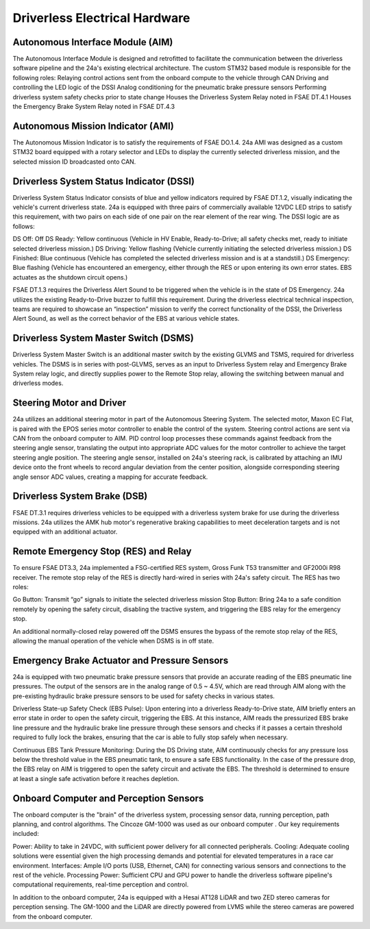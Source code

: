 Driverless Electrical Hardware
===============================

Autonomous Interface Module (AIM)
------------------------------------
The Autonomous Interface Module is designed and retrofitted to facilitate the communication between the driverless software pipeline and the 24a's existing electrical architecture. The custom STM32 based module is responsible for the following roles:
Relaying control actions sent from the onboard compute to the vehicle through CAN
Driving and controlling the LED logic of the DSSI
Analog conditioning for the pneumatic brake pressure sensors
Performing driverless system safety checks prior to state change
Houses the Driverless System Relay noted in FSAE DT.4.1
Houses the Emergency Brake System Relay noted in FSAE DT.4.3

Autonomous Mission Indicator (AMI)
-------------------------------------------------
The Autonomous Mission Indicator is to satisfy the requirements of FSAE DO.1.4. 24a AMI was designed as a custom STM32 board equipped with a rotary selector and LEDs to display the currently selected driverless mission, and the selected mission ID broadcasted onto CAN. 

Driverless System Status Indicator (DSSI)
---------------------------------------------------
Driverless System Status Indicator consists of blue and yellow indicators required by FSAE DT.1.2,  visually indicating the vehicle's current driverless state. 24a is equipped with three pairs of commercially available 12VDC LED strips to satisfy this requirement, with two pairs on each side of one pair on the rear element of the rear wing. The DSSI logic are as follows:

DS Off: Off
DS Ready: Yellow continuous (Vehicle in HV Enable, Ready-to-Drive; all safety checks met, ready to initiate selected driverless mission.)
DS Driving: Yellow flashing (Vehicle currently initiating the selected driverless mission.)
DS Finished: Blue continuous (Vehicle has completed the selected driverless mission and is at a standstill.)
DS Emergency: Blue flashing (Vehicle has encountered an emergency, either through the RES or upon entering its own error states. EBS actuates as the shutdown circuit opens.)

FSAE DT.1.3 requires the Driverless Alert Sound to be triggered when the vehicle is in the state of DS Emergency. 24a utilizes the existing Ready-to-Drive buzzer to fulfill this requirement. During the driverless electrical technical inspection, teams are required to showcase an “inspection” mission to verify the correct functionality of the DSSI, the Driverless Alert Sound, as well as the correct behavior of the EBS at various vehicle states. 

Driverless System Master Switch (DSMS)
----------------------------------------------------
Driverless System Master Switch is an additional master switch by the existing GLVMS and TSMS, required for driverless vehicles. The DSMS is in series with post-GLVMS, serves as an input to Driverless System relay and Emergency Brake System relay logic, and directly supplies power to the Remote Stop relay, allowing the switching between manual and driverless modes.


Steering Motor and Driver
------------------------------------------------
24a utilizes an additional steering motor in part of the Autonomous Steering System. The selected motor, Maxon EC Flat, is paired with the EPOS series motor controller to enable the control of the system. Steering control actions are sent via CAN from the onboard computer to AIM. PID control loop processes these commands against feedback from the steering angle sensor, translating the output into appropriate ADC values for the motor controller to achieve the target steering angle position. The steering angle sensor, installed on 24a's steering rack, is calibrated by attaching an IMU device onto the front wheels to record angular deviation from the center position, alongside corresponding steering angle sensor ADC values, creating a mapping for accurate feedback.

Driverless System Brake (DSB)
-----------------------------------------------
FSAE DT.3.1 requires driverless vehicles to be equipped with a driverless system brake for use during the driverless missions. 24a utilizes the AMK hub motor's regenerative braking capabilities to meet deceleration targets and is not equipped with an additional actuator.

Remote Emergency Stop (RES) and Relay
-------------------------------------------------
To ensure FSAE DT3.3, 24a implemented a FSG-certified RES system, Gross Funk T53 transmitter and GF2000i R98 receiver. The remote stop relay of the RES is directly hard-wired in series with 24a's safety circuit. The RES has two roles:

Go Button: Transmit “go” signals to initiate the selected driverless mission
Stop Button: Bring 24a to a safe condition remotely by opening the safety circuit, disabling the tractive system, and triggering the EBS relay for the emergency stop. 

An additional normally-closed relay powered off the DSMS ensures the bypass of the remote stop relay of the RES, allowing the manual operation of the vehicle when DSMS is in off state.

.. image:: ./img/res.png
    :align: center

Emergency Brake Actuator and Pressure Sensors
-------------------------------------------------------
24a is equipped with two pneumatic brake pressure sensors that provide an accurate reading of the EBS pneumatic line pressures. The output of the sensors are in the analog range of 0.5 ~ 4.5V, which are read through AIM along with the pre-existing hydraulic brake pressure sensors  to be used for safety checks in various states.

Driverless State-up Safety Check (EBS Pulse): Upon entering into a driverless Ready-to-Drive state, AIM briefly enters an error state in order to open the safety circuit, triggering the EBS. At this instance, AIM reads the pressurized EBS brake line pressure and the hydraulic brake line pressure through these sensors and checks if it passes a certain threshold required to fully lock the brakes, ensuring that the car is able to fully stop safely when necessary.

Continuous EBS Tank Pressure Monitoring: During the DS Driving state, AIM continuously checks for any pressure loss below the threshold value in the EBS pneumatic tank, to ensure a safe EBS functionality. In the case of the pressure drop, the EBS relay on AIM is triggered to open the safety circuit and activate the EBS. The threshold is determined to ensure at least a single safe activation before it reaches depletion.

Onboard Computer and Perception Sensors
----------------------------------------------
The onboard computer is the "brain" of the driverless system, processing sensor data, running perception, path planning, and control algorithms. The Cincoze GM-1000 was used as our onboard computer . Our key requirements included:

Power: Ability to take in 24VDC, with sufficient power delivery for all connected peripherals.
Cooling: Adequate cooling solutions were essential given the high processing demands and potential for elevated temperatures in a race car environment.
Interfaces: Ample I/O ports (USB, Ethernet, CAN) for connecting various sensors and connections to the rest of the vehicle.
Processing Power: Sufficient CPU and GPU power to handle the driverless software pipeline's computational requirements, real-time perception and control.

In addition to the onboard computer, 24a is equipped with a Hesai AT128 LiDAR and two ZED stereo cameras for perception sensing. The GM-1000 and the LiDAR are directly powered from LVMS while the stereo cameras are powered from the onboard computer.
